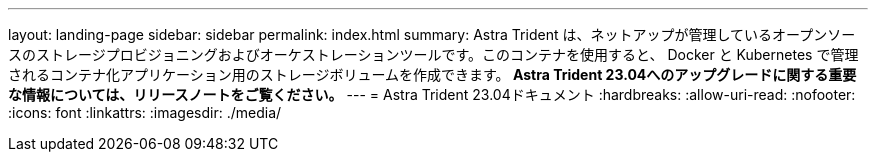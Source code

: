 ---
layout: landing-page 
sidebar: sidebar 
permalink: index.html 
summary: Astra Trident は、ネットアップが管理しているオープンソースのストレージプロビジョニングおよびオーケストレーションツールです。このコンテナを使用すると、 Docker と Kubernetes で管理されるコンテナ化アプリケーション用のストレージボリュームを作成できます。** Astra Trident 23.04へのアップグレードに関する重要な情報については、リリースノートをご覧ください。** 
---
= Astra Trident 23.04ドキュメント
:hardbreaks:
:allow-uri-read: 
:nofooter: 
:icons: font
:linkattrs: 
:imagesdir: ./media/


